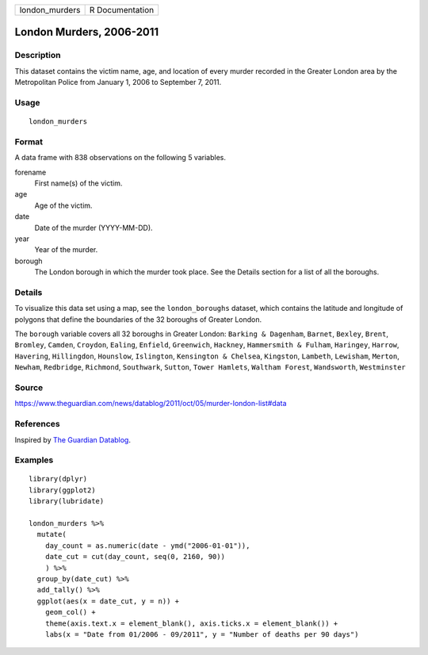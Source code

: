 ============== ===============
london_murders R Documentation
============== ===============

London Murders, 2006-2011
-------------------------

Description
~~~~~~~~~~~

This dataset contains the victim name, age, and location of every murder
recorded in the Greater London area by the Metropolitan Police from
January 1, 2006 to September 7, 2011.

Usage
~~~~~

::

   london_murders

Format
~~~~~~

A data frame with 838 observations on the following 5 variables.

forename
   First name(s) of the victim.

age
   Age of the victim.

date
   Date of the murder (YYYY-MM-DD).

year
   Year of the murder.

borough
   The London borough in which the murder took place. See the Details
   section for a list of all the boroughs.

Details
~~~~~~~

To visualize this data set using a map, see the ``london_boroughs``
dataset, which contains the latitude and longitude of polygons that
define the boundaries of the 32 boroughs of Greater London.

The ``borough`` variable covers all 32 boroughs in Greater London:
``Barking & Dagenham``, ``Barnet``, ``Bexley``, ``Brent``, ``Bromley``,
``Camden``, ``Croydon``, ``Ealing``, ``Enfield``, ``Greenwich``,
``Hackney``, ``Hammersmith & Fulham``, ``Haringey``, ``Harrow``,
``Havering``, ``Hillingdon``, ``Hounslow``, ``Islington``,
``Kensington & Chelsea``, ``Kingston``, ``Lambeth``, ``Lewisham``,
``Merton``, ``Newham``, ``Redbridge``, ``Richmond``, ``Southwark``,
``Sutton``, ``Tower Hamlets``, ``Waltham Forest``, ``Wandsworth``,
``Westminster``

Source
~~~~~~

https://www.theguardian.com/news/datablog/2011/oct/05/murder-london-list#data

References
~~~~~~~~~~

Inspired by `The Guardian
Datablog <https://www.theguardian.com/news/datablog/interactive/2011/oct/05/murder-london-map>`__.

Examples
~~~~~~~~

::


   library(dplyr)
   library(ggplot2)
   library(lubridate)

   london_murders %>%
     mutate(
       day_count = as.numeric(date - ymd("2006-01-01")),
       date_cut = cut(day_count, seq(0, 2160, 90))
       ) %>%
     group_by(date_cut) %>%
     add_tally() %>%
     ggplot(aes(x = date_cut, y = n)) +
       geom_col() +
       theme(axis.text.x = element_blank(), axis.ticks.x = element_blank()) +
       labs(x = "Date from 01/2006 - 09/2011", y = "Number of deaths per 90 days")

